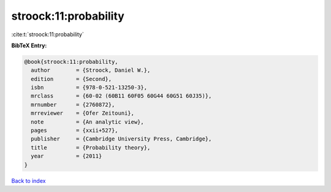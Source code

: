stroock:11:probability
======================

:cite:t:`stroock:11:probability`

**BibTeX Entry:**

.. code-block:: bibtex

   @book{stroock:11:probability,
     author        = {Stroock, Daniel W.},
     edition       = {Second},
     isbn          = {978-0-521-13250-3},
     mrclass       = {60-02 (60B11 60F05 60G44 60G51 60J35)},
     mrnumber      = {2760872},
     mrreviewer    = {Ofer Zeitouni},
     note          = {An analytic view},
     pages         = {xxii+527},
     publisher     = {Cambridge University Press, Cambridge},
     title         = {Probability theory},
     year          = {2011}
   }

`Back to index <../By-Cite-Keys.rst>`_
